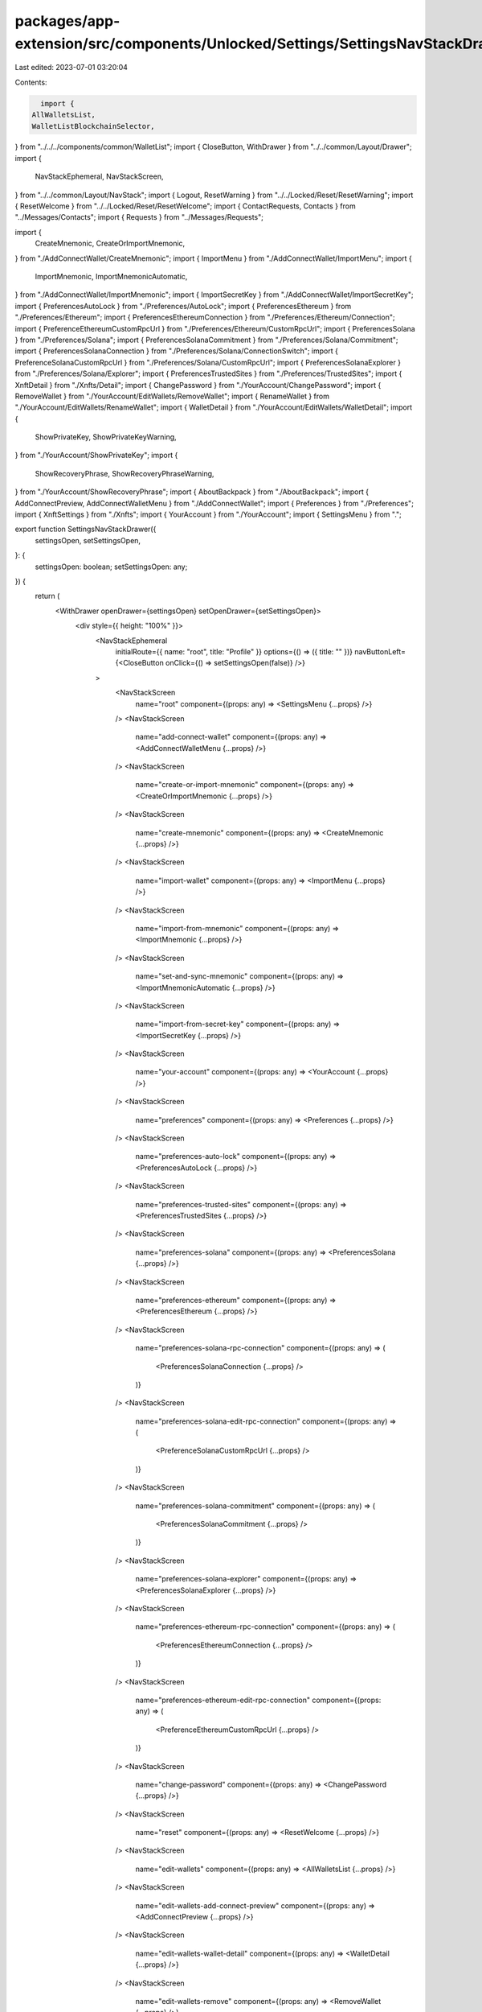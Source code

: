 packages/app-extension/src/components/Unlocked/Settings/SettingsNavStackDrawer.tsx
==================================================================================

Last edited: 2023-07-01 03:20:04

Contents:

.. code-block:: tsx

    import {
  AllWalletsList,
  WalletListBlockchainSelector,
} from "../../../components/common/WalletList";
import { CloseButton, WithDrawer } from "../../common/Layout/Drawer";
import {
  NavStackEphemeral,
  NavStackScreen,
} from "../../common/Layout/NavStack";
import { Logout, ResetWarning } from "../../Locked/Reset/ResetWarning";
import { ResetWelcome } from "../../Locked/Reset/ResetWelcome";
import { ContactRequests, Contacts } from "../Messages/Contacts";
import { Requests } from "../Messages/Requests";

import {
  CreateMnemonic,
  CreateOrImportMnemonic,
} from "./AddConnectWallet/CreateMnemonic";
import { ImportMenu } from "./AddConnectWallet/ImportMenu";
import {
  ImportMnemonic,
  ImportMnemonicAutomatic,
} from "./AddConnectWallet/ImportMnemonic";
import { ImportSecretKey } from "./AddConnectWallet/ImportSecretKey";
import { PreferencesAutoLock } from "./Preferences/AutoLock";
import { PreferencesEthereum } from "./Preferences/Ethereum";
import { PreferencesEthereumConnection } from "./Preferences/Ethereum/Connection";
import { PreferenceEthereumCustomRpcUrl } from "./Preferences/Ethereum/CustomRpcUrl";
import { PreferencesSolana } from "./Preferences/Solana";
import { PreferencesSolanaCommitment } from "./Preferences/Solana/Commitment";
import { PreferencesSolanaConnection } from "./Preferences/Solana/ConnectionSwitch";
import { PreferenceSolanaCustomRpcUrl } from "./Preferences/Solana/CustomRpcUrl";
import { PreferencesSolanaExplorer } from "./Preferences/Solana/Explorer";
import { PreferencesTrustedSites } from "./Preferences/TrustedSites";
import { XnftDetail } from "./Xnfts/Detail";
import { ChangePassword } from "./YourAccount/ChangePassword";
import { RemoveWallet } from "./YourAccount/EditWallets/RemoveWallet";
import { RenameWallet } from "./YourAccount/EditWallets/RenameWallet";
import { WalletDetail } from "./YourAccount/EditWallets/WalletDetail";
import {
  ShowPrivateKey,
  ShowPrivateKeyWarning,
} from "./YourAccount/ShowPrivateKey";
import {
  ShowRecoveryPhrase,
  ShowRecoveryPhraseWarning,
} from "./YourAccount/ShowRecoveryPhrase";
import { AboutBackpack } from "./AboutBackpack";
import { AddConnectPreview, AddConnectWalletMenu } from "./AddConnectWallet";
import { Preferences } from "./Preferences";
import { XnftSettings } from "./Xnfts";
import { YourAccount } from "./YourAccount";
import { SettingsMenu } from ".";

export function SettingsNavStackDrawer({
  settingsOpen,
  setSettingsOpen,
}: {
  settingsOpen: boolean;
  setSettingsOpen: any;
}) {
  return (
    <WithDrawer openDrawer={settingsOpen} setOpenDrawer={setSettingsOpen}>
      <div style={{ height: "100%" }}>
        <NavStackEphemeral
          initialRoute={{ name: "root", title: "Profile" }}
          options={() => ({ title: "" })}
          navButtonLeft={<CloseButton onClick={() => setSettingsOpen(false)} />}
        >
          <NavStackScreen
            name="root"
            component={(props: any) => <SettingsMenu {...props} />}
          />
          <NavStackScreen
            name="add-connect-wallet"
            component={(props: any) => <AddConnectWalletMenu {...props} />}
          />
          <NavStackScreen
            name="create-or-import-mnemonic"
            component={(props: any) => <CreateOrImportMnemonic {...props} />}
          />
          <NavStackScreen
            name="create-mnemonic"
            component={(props: any) => <CreateMnemonic {...props} />}
          />
          <NavStackScreen
            name="import-wallet"
            component={(props: any) => <ImportMenu {...props} />}
          />
          <NavStackScreen
            name="import-from-mnemonic"
            component={(props: any) => <ImportMnemonic {...props} />}
          />
          <NavStackScreen
            name="set-and-sync-mnemonic"
            component={(props: any) => <ImportMnemonicAutomatic {...props} />}
          />
          <NavStackScreen
            name="import-from-secret-key"
            component={(props: any) => <ImportSecretKey {...props} />}
          />
          <NavStackScreen
            name="your-account"
            component={(props: any) => <YourAccount {...props} />}
          />
          <NavStackScreen
            name="preferences"
            component={(props: any) => <Preferences {...props} />}
          />
          <NavStackScreen
            name="preferences-auto-lock"
            component={(props: any) => <PreferencesAutoLock {...props} />}
          />
          <NavStackScreen
            name="preferences-trusted-sites"
            component={(props: any) => <PreferencesTrustedSites {...props} />}
          />
          <NavStackScreen
            name="preferences-solana"
            component={(props: any) => <PreferencesSolana {...props} />}
          />
          <NavStackScreen
            name="preferences-ethereum"
            component={(props: any) => <PreferencesEthereum {...props} />}
          />
          <NavStackScreen
            name="preferences-solana-rpc-connection"
            component={(props: any) => (
              <PreferencesSolanaConnection {...props} />
            )}
          />
          <NavStackScreen
            name="preferences-solana-edit-rpc-connection"
            component={(props: any) => (
              <PreferenceSolanaCustomRpcUrl {...props} />
            )}
          />
          <NavStackScreen
            name="preferences-solana-commitment"
            component={(props: any) => (
              <PreferencesSolanaCommitment {...props} />
            )}
          />
          <NavStackScreen
            name="preferences-solana-explorer"
            component={(props: any) => <PreferencesSolanaExplorer {...props} />}
          />
          <NavStackScreen
            name="preferences-ethereum-rpc-connection"
            component={(props: any) => (
              <PreferencesEthereumConnection {...props} />
            )}
          />
          <NavStackScreen
            name="preferences-ethereum-edit-rpc-connection"
            component={(props: any) => (
              <PreferenceEthereumCustomRpcUrl {...props} />
            )}
          />
          <NavStackScreen
            name="change-password"
            component={(props: any) => <ChangePassword {...props} />}
          />
          <NavStackScreen
            name="reset"
            component={(props: any) => <ResetWelcome {...props} />}
          />
          <NavStackScreen
            name="edit-wallets"
            component={(props: any) => <AllWalletsList {...props} />}
          />
          <NavStackScreen
            name="edit-wallets-add-connect-preview"
            component={(props: any) => <AddConnectPreview {...props} />}
          />
          <NavStackScreen
            name="edit-wallets-wallet-detail"
            component={(props: any) => <WalletDetail {...props} />}
          />
          <NavStackScreen
            name="edit-wallets-remove"
            component={(props: any) => <RemoveWallet {...props} />}
          />
          <NavStackScreen
            name="edit-wallets-rename"
            component={(props: any) => <RenameWallet {...props} />}
          />
          <NavStackScreen
            name="edit-wallets-blockchain-selector"
            component={(props: any) => (
              <WalletListBlockchainSelector {...props} />
            )}
          />
          <NavStackScreen
            name="show-private-key-warning"
            component={(props: any) => <ShowPrivateKeyWarning {...props} />}
          />
          <NavStackScreen
            name="show-private-key"
            component={(props: any) => <ShowPrivateKey {...props} />}
          />
          <NavStackScreen
            name="show-secret-phrase-warning"
            component={(props: any) => <ShowRecoveryPhraseWarning {...props} />}
          />
          <NavStackScreen
            name="show-secret-phrase"
            component={(props: any) => <ShowRecoveryPhrase {...props} />}
          />
          <NavStackScreen
            name="reset-warning"
            component={(props: any) => <ResetWarning {...props} />}
          />
          <NavStackScreen
            name="logout"
            component={(props: any) => <Logout {...props} />}
          />
          <NavStackScreen
            name="xnfts"
            component={(props: any) => <XnftSettings {...props} />}
          />
          <NavStackScreen
            name="xnfts-detail"
            component={(props: any) => <XnftDetail {...props} />}
          />
          <NavStackScreen
            name="contacts"
            component={(props: any) => <Contacts {...props} />}
          />
          <NavStackScreen
            name="contact-requests"
            component={(props: any) => <ContactRequests {...props} />}
          />
          <NavStackScreen
            name="contact-requests-sent"
            component={(props: any) => <ContactRequests {...props} />}
          />
          <NavStackScreen
            name="requests"
            component={(props: any) => <Requests {...props} />}
          />
          <NavStackScreen
            name="about-backpack"
            component={(props: any) => <AboutBackpack {...props} />}
          />
        </NavStackEphemeral>
      </div>
    </WithDrawer>
  );
}


